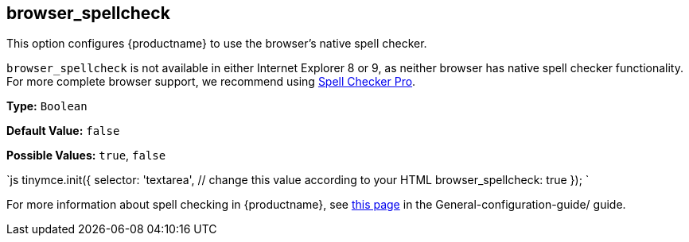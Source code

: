 [#browser_spellcheck]
== browser_spellcheck

This option configures {productname} to use the browser's native spell checker.

`browser_spellcheck` is not available in either Internet Explorer 8 or 9, as neither browser has native spell checker functionality. For more complete browser support, we recommend using link:../../enterprise/check-spelling/[Spell Checker Pro].

*Type:* `Boolean`

*Default Value:* `false`

*Possible Values:* `true`, `false`

`js
tinymce.init({
  selector: 'textarea',  // change this value according to your HTML
  browser_spellcheck: true
});
`

For more information about spell checking in {productname}, see link:{baseurl}/general-configuration-guide/spell-checking/[this page] in the General-configuration-guide/ guide.
